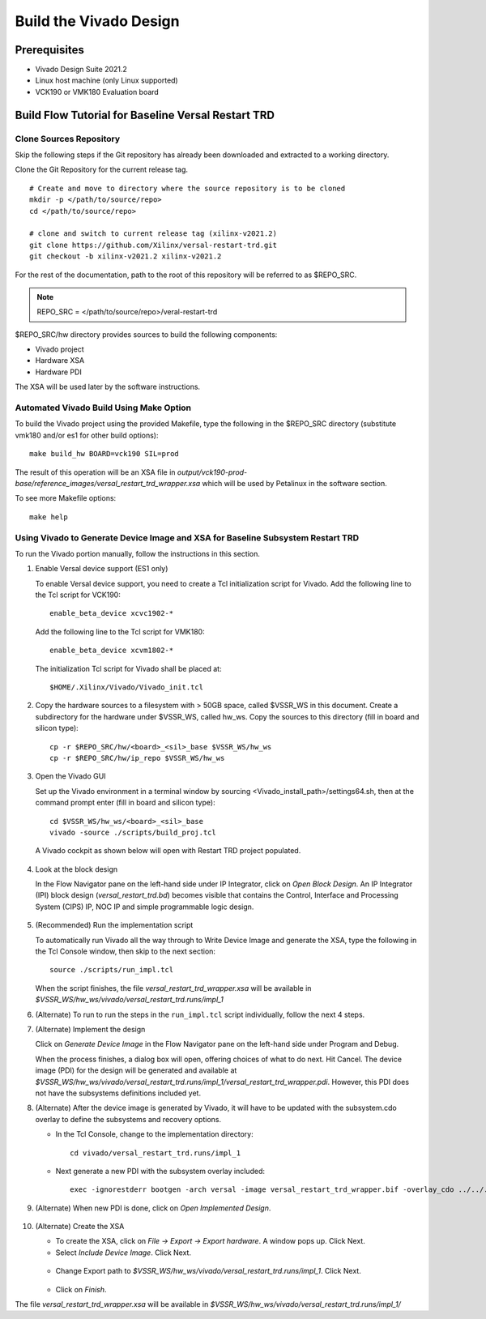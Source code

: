 .. _build_hw:

Build the Vivado Design
=======================

Prerequisites
-------------

* Vivado Design Suite 2021.2

* Linux host machine (only Linux supported)

* VCK190 or VMK180 Evaluation board

Build Flow Tutorial for Baseline Versal Restart TRD
------------------------------------------------------

Clone Sources Repository
************************

Skip the following steps if the Git repository has already been downloaded and extracted to a working directory.

Clone the Git Repository for the current release tag.
::

	# Create and move to directory where the source repository is to be cloned
	mkdir -p </path/to/source/repo>
	cd </path/to/source/repo>

	# clone and switch to current release tag (xilinx-v2021.2)
	git clone https://github.com/Xilinx/versal-restart-trd.git
	git checkout -b xilinx-v2021.2 xilinx-v2021.2

For the rest of the documentation, path to the root of this repository will be referred to as $REPO_SRC.

.. note:: REPO_SRC = </path/to/source/repo>/veral-restart-trd

$REPO_SRC/hw directory provides sources to build the following components:

* Vivado project
* Hardware XSA
* Hardware PDI

The XSA will be used later by the software instructions.

Automated Vivado Build Using Make Option
****************************************

To build the Vivado project using the provided Makefile, type the following in the $REPO_SRC directory (substitute vmk180 and/or es1 for other build options)::

	make build_hw BOARD=vck190 SIL=prod

The result of this operation will be an XSA file in *output/vck190-prod-base/reference_images/versal_restart_trd_wrapper.xsa* which will be used by Petalinux in the software section.

To see more Makefile options::

	make help


Using Vivado to Generate Device Image and XSA for Baseline Subsystem Restart TRD
********************************************************************************

To run the Vivado portion manually, follow the instructions in this section.

#. Enable Versal device support (ES1 only)

   To enable Versal device support, you need to create a Tcl initialization
   script for Vivado. Add the following line to the Tcl script for VCK190::

    enable_beta_device xcvc1902-*

   Add the following line to the Tcl script for VMK180::

    enable_beta_device xcvm1802-*

   The initialization Tcl script for Vivado shall be placed at::

   $HOME/.Xilinx/Vivado/Vivado_init.tcl

#. Copy the hardware sources to a filesystem with > 50GB space, called $VSSR_WS in this document.  Create a subdirectory for the hardware under $VSSR_WS, called hw_ws.  Copy the sources to this directory (fill in board and silicon type)::

	cp -r $REPO_SRC/hw/<board>_<sil>_base $VSSR_WS/hw_ws
	cp -r $REPO_SRC/hw/ip_repo $VSSR_WS/hw_ws

#. Open the Vivado GUI

   Set up the Vivado environment in a terminal window by sourcing
   <Vivado_install_path>/settings64.sh, then at the command prompt enter
   (fill in board and silicon type)::

     cd $VSSR_WS/hw_ws/<board>_<sil>_base
     vivado -source ./scripts/build_proj.tcl

   A Vivado cockpit as shown below will open with Restart TRD project
   populated.

   .. figure:: images/base_vivado/base_vivado.png
     :width: 100%
     :align: center
     :alt: Vivado cockpit

#. Look at the block design

   In the Flow Navigator pane on the left-hand side under IP Integrator, click
   on *Open Block Design*. An IP Integrator (IPI) block design
   (*versal_restart_trd.bd*) becomes visible that contains the
   Control, Interface and Processing System (CIPS) IP, NOC IP and
   simple programmable logic design.

   .. figure:: images/base_vivado/base_block_diagram.png
     :width: 100%
     :align: center
     :alt: IPI Block Design

#. (Recommended) Run the implementation script

   To automatically run Vivado all the way through to Write Device Image
   and generate the XSA, type the following in the Tcl Console window,
   then skip to the next section::

	source ./scripts/run_impl.tcl

   When the script finishes, the file *versal_restart_trd_wrapper.xsa* will be available in *$VSSR_WS/hw_ws/vivado/versal_restart_trd.runs/impl_1*

#. (Alternate) To run to run the steps in the ``run_impl.tcl`` script individually, follow the next
   4 steps.

#. (Alternate) Implement the design

   Click on *Generate Device Image* in the Flow Navigator pane on the left-hand side under Program and Debug.

   When the process finishes, a dialog box will open, offering choices of what to do next.  Hit Cancel. The device image (PDI) for the design will be generated and available at *$VSSR_WS/hw_ws/vivado/versal_restart_trd.runs/impl_1/versal_restart_trd_wrapper.pdi*. However, this PDI does not have the subsystems definitions included yet.

#. (Alternate) After the device image is generated by Vivado, it will have to be updated with the subsystem.cdo overlay to define the subsystems and recovery options.

   * In the Tcl Console, change to the implementation directory::

        cd vivado/versal_restart_trd.runs/impl_1

   * Next generate a new PDI with the subsystem overlay included::

	exec -ignorestderr bootgen -arch versal -image versal_restart_trd_wrapper.bif -overlay_cdo ../../../overlay/subsystem.cdo -w -o versal_restart_trd_wrapper.pdi


#. (Alternate) When new PDI is done, click on *Open Implemented Design*.

   .. figure:: images/base_vivado/base_open_implemented_design.png
     :width: 100%
     :align: center
     :alt: Open Implemented Design

#. (Alternate) Create the XSA

   * To create the XSA, click on *File → Export → Export hardware*. A window pops up. Click Next.

   * Select *Include Device Image*. Click Next.

   .. figure:: images/base_vivado/base_export.png
     :width: 50%
     :align: center
     :alt: Export hardware Options

   * Change Export path to *$VSSR_WS/hw_ws/vivado/versal_restart_trd.runs/impl_1*. Click Next.

   .. figure:: images/base_vivado/base_export_project_dir.jpeg
     :width: 50%
     :align: center
     :alt: Export Hardware Path

   * Click on *Finish*.

The file *versal_restart_trd_wrapper.xsa* will be available in *$VSSR_WS/hw_ws/vivado/versal_restart_trd.runs/impl_1/*

